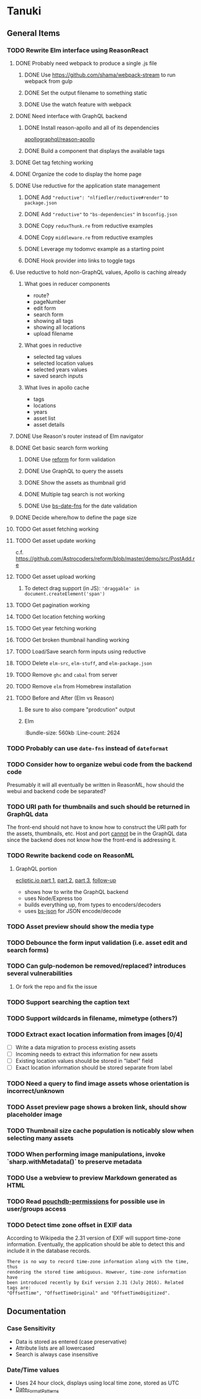 * Tanuki
** General Items
*** TODO Rewrite Elm interface using ReasonReact
**** DONE Probably need webpack to produce a single .js file
***** DONE Use https://github.com/shama/webpack-stream to run webpack from gulp
***** DONE Set the output filename to something static
***** DONE Use the watch feature with webpack
**** DONE Need interface with GraphQL backend
***** DONE Install reason-apollo and all of its dependencies
[[https://github.com/apollographql/reason-apollo][apollographql/reason-apollo]]

***** DONE Build a component that displays the available tags
**** DONE Get tag fetching working
**** DONE Organize the code to display the home page
**** DONE Use reductive for the application state management
***** DONE Add ="reductive": "nlfiedler/reductive#render"= to =package.json=
***** DONE Add ="reductive"= to ="bs-dependencies"= in =bsconfig.json=
***** DONE Copy =reduxThunk.re= from reductive examples
***** DONE Copy =middleware.re= from reductive examples
***** DONE Leverage my todomvc example as a starting point
***** DONE Hook provider into links to toggle tags
**** Use reductive to hold non-GraphQL values, Apollo is caching already
***** What goes in reducer components
- route?
- pageNumber
- edit form
- search form
- showing all tags
- showing all locations
- upload filename

***** What goes in reductive
- selected tag values
- selected location values
- selected years values
- saved search inputs

***** What lives in apollo cache
- tags
- locations
- years
- asset list
- asset details

**** DONE Use Reason's router instead of Elm navigator
**** DONE Get basic search form working
***** DONE Use [[https://github.com/Astrocoders/reform][reform]] for form validation
***** DONE Use GraphQL to query the assets
***** DONE Show the assets as thumbnail grid
***** DONE Multiple tag search is not working
***** DONE Use [[https://github.com/SllyQ/bs-date-fns][bs-date-fns]] for the date validation
**** DONE Decide where/how to define the page size
**** TODO Get asset fetching working
**** TODO Get asset update working
c.f. https://github.com/Astrocoders/reform/blob/master/demo/src/PostAdd.re

**** TODO Get asset upload working
***** To detect drag support (in JS): ='draggable' in document.createElement('span')=
**** TODO Get pagination working
**** TODO Get location fetching working
**** TODO Get year fetching working
**** TODO Get broken thumbnail handling working
**** TODO Load/Save search form inputs using reductive
**** TODO Delete =elm-src=, =elm-stuff=, and =elm-package.json=
**** TODO Remove =ghc= and =cabal= from server
**** TODO Remove =elm= from Homebrew installation
**** TODO Before and After (Elm vs Reason)
***** Be sure to also compare "prodcution" output
***** Elm
:Bundle-size: 560kb
:Line-count: 2624

*** TODO Probably can use =date-fns= instead of =dateformat=
*** TODO Consider how to organize webui code from the backend code
Presumably it will all eventually be written in ReasonML, how should the
webui and backend code be separated?

*** TODO URI path for thumbnails and such should be returned in GraphQL data
The front-end should not have to know how to construct the URI path for the
assets, thumbnails, etc. Host and port _cannot_ be in the GraphQL data since
the backend does not know how the front-end is addressing it.

*** TODO Rewrite backend code on ReasonML
**** GraphQL portion
[[https://blog.ecliptic.io/a-reasonable-graphql-exploration-part-1-5651f75de497][ecliptic.io part 1]], [[https://blog.ecliptic.io/a-reasonable-graphql-exploration-part-2-3c3b811f7491][part 2]], [[https://blog.ecliptic.io/a-reasonable-graphql-exploration-part-3-b303b375ab23][part 3]], [[https://blog.ecliptic.io/a-reasonable-graphql-followup-192f6ec29550][follow-up]]
- shows how to write the GraphQL backend
- uses Node/Express too
- builds everything up, from types to encoders/decoders
- uses [[https://github.com/glennsl/bs-json][bs-json]] for JSON encode/decode

*** TODO Asset preview should show the media type
*** TODO Debounce the form input validation (i.e. asset edit and search forms)
*** TODO Can gulp-nodemon be removed/replaced? introduces several vulnerabilities
**** Or fork the repo and fix the issue
*** TODO Support searching the caption text
*** TODO Support wildcards in filename, mimetype (others?)
*** TODO Extract exact location information from images [0/4]
- [ ] Write a data migration to process existing assets
- [ ] Incoming needs to extract this information for new assets
- [ ] Existing location values should be stored in "label" field
- [ ] Exact location information should be stored separate from label

*** TODO Need a query to find image assets whose orientation is incorrect/unknown
*** TODO Asset preview page shows a broken link, should show placeholder image
*** TODO Thumbnail size cache population is noticably slow when selecting many assets
*** TODO When performing image manipulations, invoke `sharp.withMetadata()` to preserve metadata
*** TODO Use a webview to preview Markdown generated as HTML
*** TODO Read [[https://github.com/MtDalPizzol/pouchdb-permissions][pouchdb-permissions]] for possible use in user/groups access
*** TODO Detect time zone offset in EXIF data
According to Wikipedia the 2.31 version of EXIF will support time-zone
information. Eventually, the application should be able to detect this and
include it in the database records.

: There is no way to record time-zone information along with the time, thus
: rendering the stored time ambiguous. However, time-zone information have
: been introduced recently by Exif version 2.31 (July 2016). Related tags are:
: "OffsetTime", "OffsetTimeOriginal" and "OffsetTimeDigitized".

** Documentation
*** Case Sensitivity
- Data is stored as entered (case preservative)
- Attribute lists are all lowercased
- Search is always case insensitive

*** Date/Time values
- Uses 24 hour clock, displays using local time zone, stored as UTC
- [[http://www.unicode.org/reports/tr35/tr35-43/tr35-dates.html#Date_Format_Patterns][Date_Format_Patterns]]
